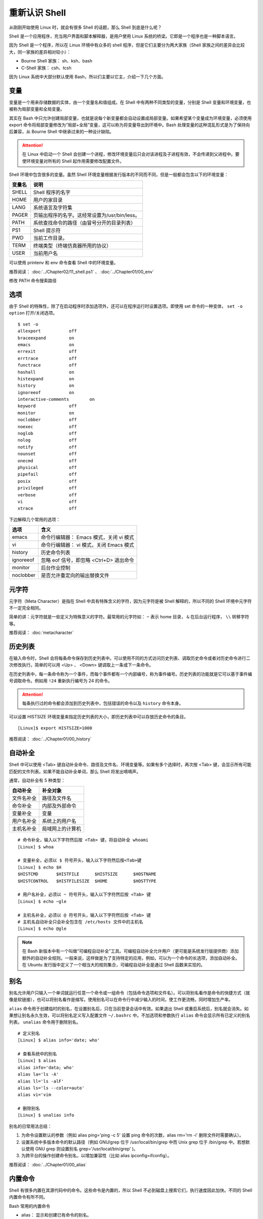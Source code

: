 重新认识 Shell
####################################

从刚刚开始使用 Linux 时，就会有很多 Shell 的话题，那么 Shell 到底是什么呢？

Shell 是一个应用程序，充当用户界面和脚本解释器，是用户使用 Linux 系统的桥梁。它即是一个程序也是一种脚本语言。

因为 Shell 是一个程序，所以在 Linux 环境中有众多的 shell 程序，但是它们主要分为两大家族（Shell 家族之间的差异会比较大，同一家族的差异相对较小）：

- Bourne Shell 家族： sh、ksh、bash
- C-Shell 家族： csh、tcsh

因为 Linux 系统中大部分默认使用 Bash，所以们主要以它主，介绍一下几个方面。


变量
************************************

变量是一个用来存储数据的实体，由一个变量名和值组成。在 Shell 中有两种不同类型的变量，分别是 Shell 变量和环境变量，也被称为局部变量和全局变量。

其实在 Bash 中只允许创建局部变量，也就是说每个新变量都会自动设置成局部变量。如果希望某个变量成为环境变量，必须使用 export 命令将局部变量修改为“局部+全局”变量，这可以称为将变量导出到环境中。Bash 处理变量的这种混乱形式是为了保持向后兼容，从 Bourne Shell 中继承过来的一种设计缺陷。

.. attention ::
    
    在 Linux 中启动一个 Shell 会创建一个进程，修改环境变量后只会对该进程及子进程有效，不会传递到父进程中。要使环境变量对所有的 Shell 起作用需要修改配置文件。


Shell 环境中包含很多的变量。虽然 Shell 环境变量根据发行版本的不同而不同，但是一般都会包含以下的环境变量：

==========   ==========
变量名        说明
==========   ==========
SHELL         Shell 程序的名字
HOME          用户的家目录
LANG          系统语言及字符集
PAGER         页输出程序的名字。这经常设置为/usr/bin/less。
PATH          系统查找命令的路径（由冒号分开的目录列表）
PS1           Shell 提示符
PWD           当前工作目录。
TERM          终端类型（终端仿真器所用的协议）
USER          当前用户名
==========   ==========

可以使用 printenv 和 env 命令查看 Shell 中的环境变量。


推荐阅读： :doc:`../Chapter02/11_shell.ps1` 、 :doc:`../Chapter01/00_env`

修改 PATH 命令搜索路径


选项
************************************

由于 Shell 的特殊性，除了在启动程序时添加选项外，还可以在程序运行时设置选项。即使用 set 命令的一种变体， ``set -o option`` 打开/关闭选项。

.. highlight:: none

::

    $ set -o
    allexport      	off
    braceexpand    	on
    emacs          	on
    errexit        	off
    errtrace       	off
    functrace      	off
    hashall        	on
    histexpand     	on
    history        	on
    ignoreeof      	on
    interactive-comments	on
    keyword        	off
    monitor        	on
    noclobber      	off
    noexec         	off
    noglob         	off
    nolog          	off
    notify         	off
    nounset        	off
    onecmd         	off
    physical       	off
    pipefail       	off
    posix          	off
    privileged     	off
    verbose        	off
    vi             	off
    xtrace         	off

下边解释几个常用的选项：

===================     ====================
选项                     含义
===================     ====================
emacs                    命令行编辑器： Emacs 模式，关闭 vi 模式
vi                       命令行编辑器： vi 模式，关闭 Emacs 模式
history                  历史命令列表
ignoreeof                忽略 eof 信号，即忽略 <Ctrl+D> 退出命令
monitor                  后台作业控制
noclobber                是否允许重定向的输出替换文件
===================     ====================


元字符
************************************

元字符（Meta Character）是指在 Shell 中具有特殊含义的字符，因为元字符是被 Shell 解释的，所以不同的 Shell 环境中元字符不一定完全相同。

简单的讲：元字符就是一些定义为特殊意义的字符。最常用的元字符如： ``~`` 表示
home 目录， ``&`` 在后台运行程序， ``\\`` 转移字符等。


推荐阅读： :doc:`metacharacter`


历史列表
************************************

在输入命令时，Shell 会将每条命令保存到历史列表中。可以使用不同的方式访问历史列表、调取历史命令或者对历史命令进行二次修改执行。简单的可以用 <Up> 、 <Down> 键调取上一条或下一条命令。

在历史列表中，每一条命令称为一个事件，而每个事件都有一个内部编号，称为事件编号。历史列表的功能就是它可以基于事件编号调取命令。例如用 ``!24`` 重新执行编号为 24 的命令。


.. attention::

    每条执行过的命令都会添加到历史列表中，包括错误的命令以及 ``history`` 命令本身。

可以设置 HISTSIZE 环境变量来指定历史列表的大小，即历史列表中可以存放历史命令的条目。

::

    [Linux]$ export HISTSIZE=1000


推荐阅读： :doc:`../Chapter01/00_history`


自动补全
************************************

Shell 中可以使用 <Tab> 键自动补全命令、路径及文件名、环境变量等。如果有多个选择时，再次按 <Tab> 键，会显示所有可能匹配的文件列表。如果不能自动补全单词，那么 Shell 将发出嘀嘀声。

通常，自动补全有 5 种类型：

================    ================
自动补全             补全对象
================    ================
文件名补全           路径及文件名
命令补全             内部及外部命令
变量补全             变量
用户名补全           系统上的用户名
主机名补全           局域网上的计算机
================    ================

::

    # 命令补全，输入以下字符然后按 <Tab> 键，将自动补全 whoami
    [Linux] $ whoa

    # 变量补全，必须以 $ 符号开头，输入以下字符然后按<Tab>键
    [Linux] $ echo $H
    $HISTCMD       $HISTFILE      $HISTSIZE      $HOSTNAME      
    $HISTCONTROL   $HISTFILESIZE  $HOME          $HOSTTYPE

    # 用户名补全，必须以 ~ 符号开头，输入以下字符然后按 <Tab> 键
    [Linux] $ echo ~gle

    # 主机名补全，必须以 @ 符号开头，输入以下字符然后按 <Tab> 键
    # 主机名自动补全只会补全包含在 /etc/hosts 文件中的主机名
    [Linux] $ echo @gle


.. note::

    在 Bash 新版本中有一个叫做“可编程自动补全”工具。可编程自动补全允许用户（更可能是系统发行版提供商）添加额外的自动补全规则。一般来说，这样做是为了支持特定的应用，例如，可以为一个命令的长选项，添加自动补全。在 Ubuntu 发行版中定义了一个相当大的规则集合，可编程自动补全是通过 Shell 函数来实现的。

别名
************************************

别名允许用户只输入一个单词就运行任意一个命令或一组命令（包括命令选项和文件名）。可以将别名看作是命令的快捷方式（就像是软链接），也可以将别名看作是缩写。使用别名可以在命令行中减少输入的时间，使工作更流畅，同时增加生产率。

``alias`` 命令用于创建临时的别名，在设置别名后，只在当前登录会话中有效。如果退出 Shell 或重启系统后，别名就会消失。如果想让别名永久生效，可以将别名定义写入配置文件 ``~/.bashrc`` 中。不加选项和参数执行 ``alias`` 命令会显示所有已定义的别名列表。 ``unalias`` 命令用于删除别名。

::

    # 定义别名
    [Linux] $ alias info='date; who'

    # 查看系统中的别名
    [Linux] $ alias 
    alias info='data; who'
    alias la='ls -A'
    alias ll='ls -alF'
    alias ls='ls --color=auto'
    alias vi='vim

    # 删除别名
    [Linux] $ unalias info



别名的日常用法总结：

1. 为命令设置默认的参数（例如 alias ping='ping -c 5' 设置 ping 命令的次数，alias rm='rm -i' 删除文件时需要确认）。
2. 设置系统中多版本命令的默认路径（例如 GNU/grep 位于 /usr/local/bin/grep 中而 Unix grep 位于 /bin/grep 中。若想默认使用 GNU grep 则设置别名 grep='/usr/local/bin/grep' )。
3. 为跨平台的操作创建命令别名，以增加兼容性（比如 alias ipconfig=ifconfig）。


推荐阅读： :doc:`../Chapter01/00_alias`


内置命令
************************************

Shell 有很多内置在其源代码中的命令。这些命令是内置的，所以 Shell 不必到磁盘上搜索它们，执行速度因此加快。不同的 Shell 内置命令有所不同。

Bash 常用的内置命令

- alias： 显示和创建已有命令的别名。
- bg： 把作业放到后台。
- cd [arg]： 改变目录，如果不带参数，则回到主目录，带参数则切换到参数所指的目录。
- disown： 从作业表中删除一个活动作业。
- echo [args]： 显示 args 并换行。
- eval [args]： 把 args 读入 Shell，并执行产生的命令。
- exec command： 运行命令，替换掉当前 Shell。
- exit [n]： 以状态 n 退出 Shell。
- export [var]：使变量可被子 Shell 识别。
- fc： 历史的修改命令，用于编辑历史命令。
- fg： 把后台作业放到前台。
- getopts： 解析并处理命令行选项。
- help [command]： 显示关于内置命令的有用信息。如果指定了一个命令，则将显示该命令的详细信息。
- history： 显示带行号的命令历史列表。
- jobs： 显示放到后台的作业。
- kill [-signal process]： 向由 PID 号或作业号指定的进程发送信号。
- logout： 退出登录 Shell。
- pwd： 打印出当前的工作目录。
- read [var]： 从标准输入读取一行，保存到变量 var 中。
- set： 设置选项和位置参量。
- stop pid： 暂停第 pid 号进程的运行。
- suspend： 终止当前 Shell 的运行（对登录 Shell 无效）。
- times： 显示由当前 Shell 启动的进程运行所累计用户时间和系统时间。
- type [command]： 显示命令的类型，例如：pwd 是 Shell 的一个内置命令。
- unalias： 取消所有的命令别名设置。
- wait [pid#n]： 等待 pid 号为 n 的后台进程结束，并报告它的结束状态。

.. attention::

    编写 Shell 脚本时，可以使用特殊的内置命令 for、if、while 等来控制脚本流程，这些命令有时候称为关键字。


配置文件
************************************

Bash 允许自定义工作环境，其中包含两类：初始化文件和注销文件，其中初始化文件又分为登陆文件和环境文件。

+------------------------------+----------------+
| 初始化文件                   | 注销文件       |
+===============+==============+================+
| 登陆文件      | 环境文件     |                |
+---------------+--------------+                |
| .bash_profile | .bashrc      | .bashrc_logout |
| .bash_login   |              |                |
+---------------+--------------+----------------+

当用户登录系统时，会加载初始化文件，设置或清空一系列变量，有时还会执行一些自定义的命令。

Bash 的初始化文件按范围划分，可以分为两类：

- 全局配置文件：

    - /etc/profil
    - /etc/profile.d/\*.sh （需要读权限）
    - /etc/bashrc

- 个人配置文件：

    - ~/.bash_profile
    - ~/.bashrc

按功能划分，也可以分为两类：

- profile 类：为交互式 Shell 提供配置，用于定义环境变量、用于运行命令或脚本。profile 里面的内容，在系统登录后执行。

- bashrc 类：为非交互式和交互式 Shell 提供配置，经常用于初始化文件，定义命令别名、定义本地变量。bashrc 在登录 Shell 时会自动执行。


.. hint ::

    Shell 可以分为交互式和非交互式两种，当正常登陆系统时启动的是交互式的 Shell，当运行脚本时启动的是非交互式的 Shell。启动不同类型的 Shell 在加载配置文件时，会有细微的差别。

